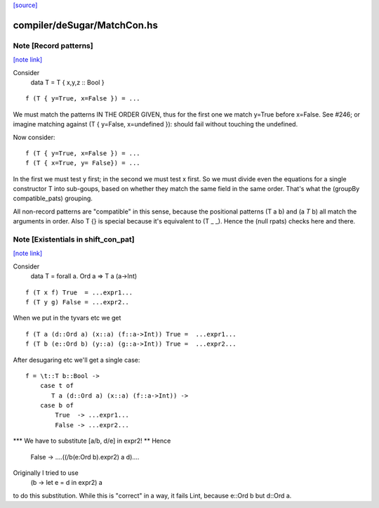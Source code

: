 `[source] <https://gitlab.haskell.org/ghc/ghc/tree/master/compiler/deSugar/MatchCon.hs>`_

compiler/deSugar/MatchCon.hs
============================


Note [Record patterns]
~~~~~~~~~~~~~~~~~~~~~~

`[note link] <https://gitlab.haskell.org/ghc/ghc/tree/master/compiler/deSugar/MatchCon.hs#L237>`__

Consider
         data T = T { x,y,z :: Bool }

::

         f (T { y=True, x=False }) = ...

We must match the patterns IN THE ORDER GIVEN, thus for the first
one we match y=True before x=False.  See #246; or imagine
matching against (T { y=False, x=undefined }): should fail without
touching the undefined.

Now consider:

::

         f (T { y=True, x=False }) = ...
         f (T { x=True, y= False}) = ...

In the first we must test y first; in the second we must test x
first.  So we must divide even the equations for a single constructor
T into sub-goups, based on whether they match the same field in the
same order.  That's what the (groupBy compatible_pats) grouping.

All non-record patterns are "compatible" in this sense, because the
positional patterns (T a b) and (a `T` b) all match the arguments
in order.  Also T {} is special because it's equivalent to (T _ _).
Hence the (null rpats) checks here and there.



Note [Existentials in shift_con_pat]
~~~~~~~~~~~~~~~~~~~~~~~~~~~~~~~~~~~~

`[note link] <https://gitlab.haskell.org/ghc/ghc/tree/master/compiler/deSugar/MatchCon.hs#L265>`__

Consider
        data T = forall a. Ord a => T a (a->Int)

::

        f (T x f) True  = ...expr1...
        f (T y g) False = ...expr2..

When we put in the tyvars etc we get

::

        f (T a (d::Ord a) (x::a) (f::a->Int)) True =  ...expr1...
        f (T b (e::Ord b) (y::a) (g::a->Int)) True =  ...expr2...

After desugaring etc we'll get a single case:

::

        f = \t::T b::Bool ->
            case t of
               T a (d::Ord a) (x::a) (f::a->Int)) ->
            case b of
                True  -> ...expr1...
                False -> ...expr2...

*** We have to substitute [a/b, d/e] in expr2! **
Hence
                False -> ....((/\b\(e:Ord b).expr2) a d)....

Originally I tried to use
        (\b -> let e = d in expr2) a
to do this substitution.  While this is "correct" in a way, it fails
Lint, because e::Ord b but d::Ord a.

